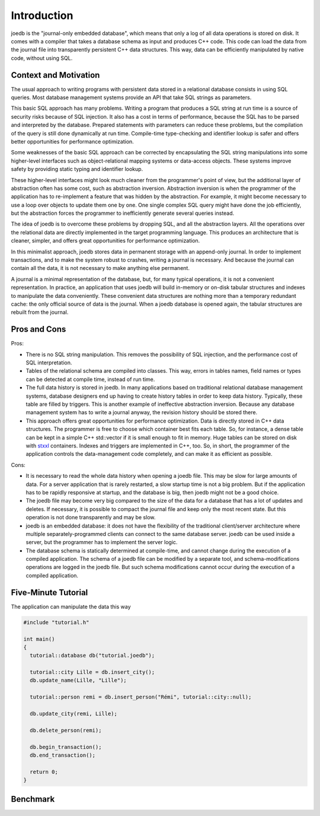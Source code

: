 Introduction
============

joedb is the "journal-only embedded database", which means that only a log of all data operations is stored on disk. It comes with a compiler that takes a database schema as input and produces C++ code. This code can load the data from the journal file into transparently persistent C++ data structures. This way, data can be efficiently manipulated by native code, without using SQL.

Context and Motivation
----------------------

The usual approach to writing programs with persistent data stored in a relational database consists in using SQL queries. Most database management systems provide an API that take SQL strings as parameters.

This basic SQL approach has many problems. Writing a program that produces a SQL string at run time is a source of security risks because of SQL injection. It also has a cost in terms of performance, because the SQL has to be parsed and interpreted by the database. Prepared statements with parameters can reduce these problems, but the compilation of the query is still done dynamically at run time. Compile-time type-checking and identifier lookup is safer and offers better opportunities for performance optimization.

Some weaknesses of the basic SQL approach can be corrected by encapsulating the SQL string manipulations into some higher-level interfaces such as object-relational mapping systems or data-access objects. These systems improve safety by providing static typing and identifier lookup.

These higher-level interfaces might look much cleaner from the programmer's point of view, but the additional layer of abstraction often has some cost, such as abstraction inversion. Abstraction inversion is when the programmer of the application has to re-implement a feature that was hidden by the abstraction. For example, it might become necessary to use a loop over objects to update them one by one. One single complex SQL query might have done the job efficiently, but the abstraction forces the programmer to inefficiently generate several queries instead.

The idea of joedb is to overcome these problems by dropping SQL, and all the abstraction layers. All the operations over the relational data are directly implemented in the target programming language. This produces an architecture that is cleaner, simpler, and offers great opportunities for performance optimization.

In this minimalist approach, joedb stores data in permanent storage with an append-only journal. In order to implement transactions, and to make the system robust to crashes, writing a journal is necessary. And because the journal can contain all the data, it is not necessary to make anything else permanent.

A journal is a minimal representation of the database, but, for many typical operations, it is not a convenient representation. In practice, an application that uses joedb will build in-memory or on-disk tabular structures and indexes to manipulate the data conveniently. These convenient data structures are nothing more than a temporary redundant cache: the only official source of data is the journal. When a joedb database is opened again, the tabular structures are rebuilt from the journal.

Pros and Cons
-------------

Pros:

- There is no SQL string manipulation. This removes the possibility of SQL injection, and the performance cost of SQL interpretation.
- Tables of the relational schema are compiled into classes. This way, errors in tables names, field names or types can be detected at compile time, instead of run time.
- The full data history is stored in joedb. In many applications based on traditional relational database management systems, database designers end up having to create history tables in order to keep data history. Typically, these table are filled by triggers. This is another example of ineffective abstraction inversion. Because any database management system has to write a journal anyway, the revision history should be stored there.
- This approach offers great opportunities for performance optimization. Data is directly stored in C++ data structures. The programmer is free to choose which container best fits each table. So, for instance, a dense table can be kept in a simple C++ std::vector if it is small enough to fit in memory. Huge tables can be stored on disk with `stxxl <http://stxxl.sourceforge.net/>`_ containers. Indexes and triggers are implemented in C++, too. So, in short, the programmer of the application controls the data-management code completely, and can make it as efficient as possible.

Cons:

- It is necessary to read the whole data history when opening a joedb file. This may be slow for large amounts of data. For a server application that is rarely restarted, a slow startup time is not a big problem. But if the application has to be rapidly responsive at startup, and the database is big, then joedb might not be a good choice.
- The joedb file may become very big compared to the size of the data for a database that has a lot of updates and deletes. If necessary, it is possible to compact the journal file and keep only the most recent state. But this operation is not done transparently and may be slow.
- joedb is an embedded database: it does not have the flexibility of the traditional client/server architecture where multiple separately-programmed clients can connect to the same database server. joedb can be used inside a server, but the programmer has to implement the server logic.
- The database schema is statically determined at compile-time, and cannot change during the execution of a compiled application. The schema of a joedb file can be modified by a separate tool, and schema-modifications operations are logged in the joedb file. But such schema modifications cannot occur during the execution of a compiled application.

Five-Minute Tutorial
--------------------

The application can manipulate the data this way

.. code-block:: c++

    #include "tutorial.h"

    int main()
    {
      tutorial::database db("tutorial.joedb");

      tutorial::city Lille = db.insert_city();
      db.update_name(Lille, "Lille");

      tutorial::person remi = db.insert_person("Rémi", tutorial::city::null);

      db.update_city(remi, Lille);

      db.delete_person(remi);

      db.begin_transaction();
      db.end_transaction();

      return 0;
    }

Benchmark
---------
